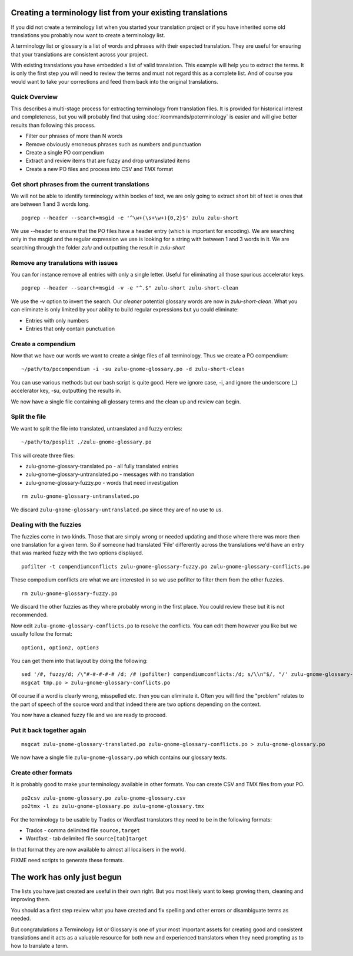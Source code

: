 
.. _pages/toolkit/creating_a_terminology_list_from_your_existing_translations#creating_a_terminology_list_from_your_existing_translations:

Creating a terminology list from your existing translations
***********************************************************

If you did not create a terminology list when you started your translation project or if you have inherited some old translations you probably now want to create a terminology list.

A terminology list or glossary is a list of words and phrases with their expected translation.  They are useful for ensuring that your translations are consistent across your project.

With existing translations you have embedded a list of valid translation.  This example will help you to extract the terms.  It is only the first step you will need to review the terms and must not regard this as a complete list.  And of course you would want to take your corrections and feed them back into the original translations.

.. _pages/toolkit/creating_a_terminology_list_from_your_existing_translations#quick_overview:

Quick Overview
==============

This describes a multi-stage process for extracting terminology from translation files.  It is provided for historical interest and completeness, but you will probably find that using :doc:`/commands/poterminology` is easier and will give better results than following this process.

- Filter our phrases of more than N words
- Remove obviously erroneous phrases such as numbers and punctuation
- Create a single PO compendium
- Extract and review items that are fuzzy and drop untranslated items
- Create a new PO files and process into CSV and TMX format

.. _pages/toolkit/creating_a_terminology_list_from_your_existing_translations#get_short_phrases_from_the_current_translations:

Get short phrases from the current translations
===============================================

We will not be able to identify terminology within bodies of text, we are only going to extract short bit of text ie ones that are between 1 and 3 words long.

::

  pogrep --header --search=msgid -e '^\w+(\s+\w+){0,2}$' zulu zulu-short

We use --header to ensure that the PO files have a header entry (which is important for encoding).  We are searching only in the msgid and the regular expression we use is looking for a string with between 1 and 3 words in it.  We are searching through the folder *zulu* and outputting the result in *zulu-short*

.. _pages/toolkit/creating_a_terminology_list_from_your_existing_translations#remove_any_translations_with_issues:

Remove any translations with issues
===================================

You can for instance remove all entries with only a single letter.  Useful for eliminating all those spurious accelerator keys.

::

  pogrep --header --search=msgid -v -e "^.$" zulu-short zulu-short-clean

We use the -v option to invert the search.  Our *cleaner* potential glossary words are now in *zulu-short-clean*.  What you can eliminate is only limited by your ability to build regular expressions but yu could eliminate:

* Entries with only numbers
* Entries that only contain punctuation

.. _pages/toolkit/creating_a_terminology_list_from_your_existing_translations#create_a_compendium:

Create a compendium
===================

Now that we have our words we want to create a sinlge files of all terminology.  Thus we create a PO compendium::

  ~/path/to/pocompendium -i -su zulu-gnome-glossary.po -d zulu-short-clean

You can use various methods but our bash script is quite good.  Here we ignore case, -i, and ignore the underscore (_) accelerator key, -su, outputting the results in.

We now have a single file containing all glossary terms and the clean up and review can begin.

.. _pages/toolkit/creating_a_terminology_list_from_your_existing_translations#split_the_file:

Split the file
==============

We want to split the file into translated, untranslated and fuzzy entries::

  ~/path/to/posplit ./zulu-gnome-glossary.po

This will create three files:

* zulu-gnome-glossary-translated.po - all fully translated entries
* zulu-gnome-glossary-untranslated.po - messages with no translation
* zulu-gnome-glossary-fuzzy.po - words that need investigation

::

  rm zulu-gnome-glossary-untranslated.po

We discard ``zulu-gnome-glossary-untranslated.po`` since they are of no use to us.

.. _pages/toolkit/creating_a_terminology_list_from_your_existing_translations#dealing_with_the_fuzzies:

Dealing with the fuzzies
========================

The fuzzies come in two kinds.  Those that are simply wrong or needed updating and those where there was more then one translation for a given term.  So if someone had translated 'File' differently across the translations we'd have an entry that was marked fuzzy with the two options displayed.

::

  pofilter -t compendiumconflicts zulu-gnome-glossary-fuzzy.po zulu-gnome-glossary-conflicts.po

These compedium conflicts are what we are interested in so we use pofilter to filter them from the other fuzzies.

::

  rm zulu-gnome-glossary-fuzzy.po

We discard the other fuzzies as they where probably wrong in the first place.  You could review these but it is not recommended.

Now edit ``zulu-gnome-glossary-conflicts.po`` to resolve the conflicts.  You can edit them however you like but we usually follow the format::

  option1, option2, option3

You can get them into that layout by doing the following::

  sed '/#, fuzzy/d; /\"#-#-#-#-# /d; /# (pofilter) compendiumconflicts:/d; s/\\n"$/, "/' zulu-gnome-glossary-conflicts.po > tmp.po
  msgcat tmp.po > zulu-gnome-glossary-conflicts.po

Of course if a word is clearly wrong, misspelled etc. then you can eliminate it.  Often you will find the "problem" relates to the part of speech of the source word and that indeed there are two options depending on the context.

You now have a cleaned fuzzy file and we are ready to proceed.

.. _pages/toolkit/creating_a_terminology_list_from_your_existing_translations#put_it_back_together_again:

Put it back together again
==========================

::

  msgcat zulu-gnome-glossary-translated.po zulu-gnome-glossary-conflicts.po > zulu-gnome-glossary.po

We now have a single file ``zulu-gnome-glossary.po`` which contains our glossary texts.

.. _pages/toolkit/creating_a_terminology_list_from_your_existing_translations#create_other_formats:

Create other formats
====================

It is probably good to make your terminology available in other formats.  You can create CSV and TMX files from your PO.

::

  po2csv zulu-gnome-glossary.po zulu-gnome-glossary.csv
  po2tmx -l zu zulu-gnome-glossary.po zulu-gnome-glossary.tmx

For the terminology to be usable by Trados or Wordfast translators they need to be in the following formats:

* Trados - comma delimited file ``source,target``
* Wordfast - tab delimited file ``source[tab]target``

In that format they are now available to almost all localisers in the world.

FIXME need scripts to generate these formats.

.. _pages/toolkit/creating_a_terminology_list_from_your_existing_translations#the_work_has_only_just_begun:

The work has only just begun
****************************

The lists you have just created are useful in their own right.  But you most likely want to keep growing them, cleaning and improving them.

You should as a first step review what you have created and fix spelling and other errors or disambiguate terms as needed.

But congratulations a Terminology list or Glossary is one of your most important assets for creating good and consistent translations and it acts as a valuable resource for both new and experienced translators when they need prompting as to how to translate a term.
